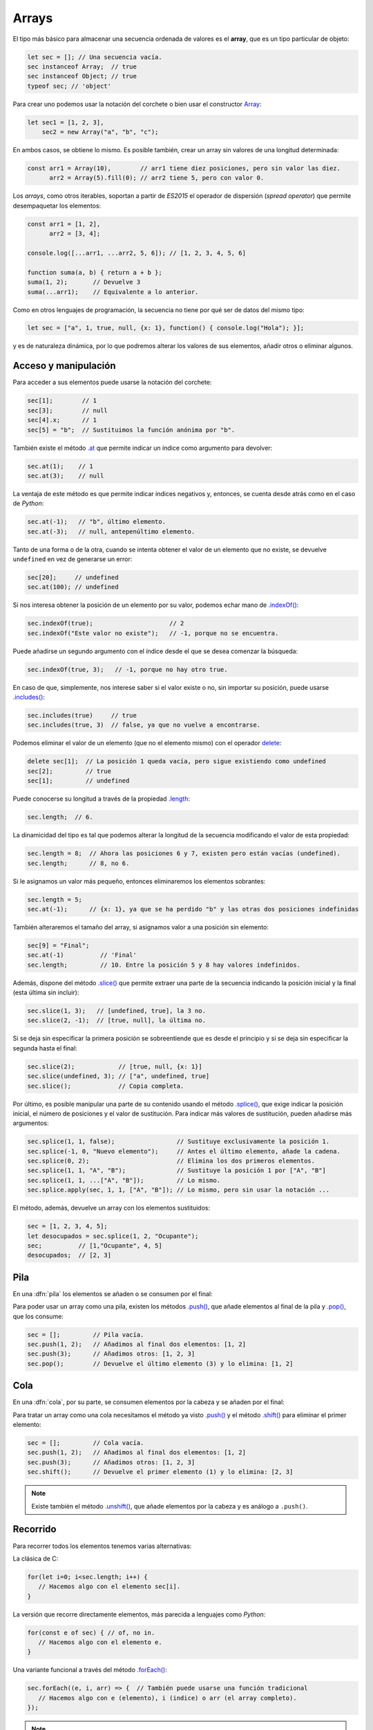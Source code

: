 .. _arrays:

Arrays
======
El tipo más básico para almacenar una secuencia ordenada de valores es el
**array**, que es un tipo particular de objeto:

.. code-block:: javascript

   let sec = []; // Una secuencia vacía.
   sec instanceof Array;  // true
   sec instanceof Object; // true
   typeof sec; // 'object'

Para crear uno podemos usar la notación del corchete o bien usar el constructor
Array_:

.. code-block:: javascript

   let sec1 = [1, 2, 3],
       sec2 = new Array("a", "b", "c");

En ambos casos, se obtiene lo mismo.  Es posible también, crear un array sin
valores de una longitud determinada:

.. code-block:: javascript

   const arr1 = Array(10),        // arr1 tiene diez posiciones, pero sin valor las diez.
         arr2 = Array(5).fill(0); // arr2 tiene 5, pero con valor 0.

Los *arrays*, como otros iterables, soportan a partir de *ES2015* el operador de
dispersión (*spread operator*) que permite desempaquetar los elementos:

.. code-block:: javascript

   const arr1 = [1, 2],
         arr2 = [3, 4];

   console.log([...arr1, ...arr2, 5, 6]); // [1, 2, 3, 4, 5, 6]

   function suma(a, b) { return a + b };
   suma(1, 2);       // Devuelve 3
   suma(...arr1);    // Equivalente a lo anterior.

Como en otros lenguajes de programación, la secuencia no tiene por qué ser de
datos del mismo tipo:

.. code-block:: javascript

   let sec = ["a", 1, true, null, {x: 1}, function() { console.log("Hola"); }];

y es de naturaleza dinámica, por lo que podremos alterar los valores de sus
elementos, añadir otros o eliminar algunos.

Acceso y manipulación
---------------------
Para acceder a sus elementos puede usarse la notación del corchete:

.. code-block:: javascript

   sec[1];        // 1
   sec[3];        // null
   sec[4].x;      // 1
   sec[5] = "b";  // Sustituimos la función anónima por "b".

También existe el método `.at
<https://developer.mozilla.org/es/docs/Web/JavaScript/Reference/Global_Objects/Array/at>`_
que permite indicar un índice como argumento para devolver:

.. code-block:: javascript

   sec.at(1);    // 1
   sec.at(3);    // null

La ventaja de este método es que permite indicar índices negativos y, entonces,
se cuenta desde atrás como en el caso de *Python*:

.. code-block:: javascript

   sec.at(-1);   // "b", último elemento.
   sec.at(-3);   // null, antepenúltimo elemento.

Tanto de una forma o de la otra, cuando se intenta obtener el valor de un
elemento que no existe, se devuelve ``undefined`` en vez de generarse un error:

.. code-block:: javascript

   sec[20];     // undefined
   sec.at(100); // undefined

Si nos interesa obtener la posición de un elemento por su valor, podemos echar
mano de `.indexOf()`_:

.. code-block:: javascript

   sec.indexOf(true);                     // 2
   sec.indexOf("Este valor no existe");   // -1, porque no se encuentra.

Puede añadirse un segundo argumento con el índice desde el que se desea comenzar
la búsqueda:

.. code-block:: javascript

   sec.indexOf(true, 3);   // -1, porque no hay otro true.

En caso de que, simplemente, nos interese saber si el valor existe o no, sin
importar su posición, puede usarse `.includes()`_:

.. code-block:: javascript

   sec.includes(true)     // true
   sec.includes(true, 3)  // false, ya que no vuelve a encontrarse. 

Podemos eliminar el valor de un elemento (que no el elemento mismo) con el
operador delete_:

.. code-block:: javascript

   delete sec[1];  // La posición 1 queda vacía, pero sigue existiendo como undefined
   sec[2];         // true
   sec[1];         // undefined

Puede conocerse su longitud a través de la propiedad `.length
<https://developer.mozilla.org/es/docs/Web/JavaScript/Reference/Global_Objects/Array/at>`_:

.. code-block:: javascript

   sec.length;  // 6.

La dinamicidad del tipo es tal que podemos alterar la longitud de la secuencia modificando el valor de esta propiedad:

.. code-block:: javascript

   sec.length = 8;  // Ahora las posiciones 6 y 7, existen pero están vacías (undefined).
   sec.length;      // 8, no 6.

Si le asignamos un valor más pequeño, entonces eliminaremos los elementos
sobrantes:

.. code-block:: javascript

   sec.length = 5;
   sec.at(-1);      // {x: 1}, ya que se ha perdido "b" y las otras dos posiciones indefinidas

También alteraremos el tamaño del array, si asignamos valor a una posición sin
elemento:

.. code-block:: javascript

   sec[9] = "Final";
   sec.at(-1)          // 'Final'
   sec.length;         // 10. Entre la posición 5 y 8 hay valores indefinidos.

Además, dispone del método `.slice()
<https://developer.mozilla.org/es/docs/Web/JavaScript/Reference/Global_Objects/Array/slice>`_
que permite extraer una parte de la secuencia indicando la posición inicial y la
final (esta última sin incluir):

.. code-block:: javascript

   sec.slice(1, 3);   // [undefined, true], la 3 no.
   sec.slice(2, -1);  // [true, null], la última no.

Si se deja sin especificar la primera posición se sobreentiende que es desde el
principio y si se deja sin especificar la segunda hasta el final:

.. code-block:: javascript

   sec.slice(2);            // [true, null, {x: 1}]
   sec.slice(undefined, 3); // ["a", undefined, true]
   sec.slice();             // Copia completa.

Por último, es posible manipular una parte de su contenido usando el método `.splice()
<https://developer.mozilla.org/es/docs/Web/JavaScript/Reference/Global_Objects/Array/splice>`_,
que exige indicar la posición inicial, el número de posiciones y el valor de
sustitución. Para indicar más valores de sustitución, pueden añadirse más
argumentos:

.. code-block:: javascript

   sec.splice(1, 1, false);                 // Sustituye exclusivamente la posición 1.
   sec.splice(-1, 0, "Nuevo elemento");     // Antes el último elemento, añade la cadena.
   sec.splice(0, 2);                        // Elimina los dos primeros elementos.
   sec.splice(1, 1, "A", "B");              // Sustituye la posición 1 por ["A", "B"]
   sec.splice(1, 1, ...["A", "B"]);         // Lo mismo.
   sec.splice.apply(sec, 1, 1, ["A", "B"]); // Lo mismo, pero sin usar la notación ...

El método, además, devuelve un array con los elementos sustituidos:

.. code-block:: javascript

   sec = [1, 2, 3, 4, 5];
   let desocupados = sec.splice(1, 2, "Ocupante");
   sec;          // [1,"Ocupante", 4, 5]
   desocupados;  // [2, 3]

Pila
----
En una :dfn:`pila` los elementos se añaden o se consumen por el final:

.. image:: files/pila.png

Para poder usar un array como una pila, existen los métodos `.push()
<https://developer.mozilla.org/es/docs/Web/JavaScript/Reference/Global_Objects/Array/push>`_,
que añade elementos al final de la pila y `.pop()
<https://developer.mozilla.org/es/docs/Web/JavaScript/Reference/Global_Objects/Array/pop>`_,
que los consume:

.. code-block:: javascript

   sec = [];         // Pila vacía.
   sec.push(1, 2);   // Añadimos al final dos elementos: [1, 2]
   sec.push(3);      // Añadimos otros: [1, 2, 3]
   sec.pop();        // Devuelve el último elemento (3) y lo elimina: [1, 2]

Cola
----
En una :dfn:`cola`, por su parte, se consumen elementos por la cabeza y se
añaden por el final:

.. image:: files/cola.png

Para tratar un array como una cola necesitamos el método ya visto `.push()`_ y el
método `.shift() <https://developer.mozilla.org/es/docs/Web/JavaScript/Reference/Global_Objects/Array/shift>`_ para eliminar el primer elemento:

.. code-block:: javascript

   sec = [];         // Cola vacía.
   sec.push(1, 2);   // Añadimos al final dos elementos: [1, 2]
   sec.push(3);      // Añadimos otros: [1, 2, 3]
   sec.shift();      // Devuelve el primer elemento (1) y lo elimina: [2, 3]

.. note:: Existe también el método `.unshift() <https://developer.mozilla.org/es/docs/Web/JavaScript/Reference/Global_Objects/Array/shift>`_, que
   añade elementos por la cabeza y es análogo a ``.push()``.

Recorrido
---------
Para recorrer todos los elementos tenemos varias alternativas:

La clásica de C:

.. code-block:: javascript

   for(let i=0; i<sec.length; i++) {
      // Hacemos algo con el elemento sec[i].
   }

La versión que recorre directamente elementos, más parecida a lenguajes como
*Python*:

.. code-block:: javascript

   for(const e of sec) { // of, no in.
      // Hacemos algo con el elemento e.
   }

Una variante funcional a través del método `.forEach()`_:

.. code-block:: javascript

   sec.forEach((e, i, arr) => {  // También puede usarse una función tradicional
      // Hacemos algo con e (elemento), i (indice) o arr (el array completo).
   });

.. note:: Muchos métodos y funciones cuyo argumento es una
   `función de callback
   <https://es.wikipedia.org/wiki/Retrollamada_(inform%C3%A1tica)>`_, permite
   incluir un segundo argumento que defina el objeto de contexto (``this``) de
   la función de *callback*. ``.forEach()`` no es una excepción:

   .. code-block:: javascript

      sec.forEach(function(e) {
         // Hacemos algo con e.
         // El this de esta función es la cadena "Soy el contexto".
      }, "Soy el contexto");

   Por supuesto para poder redefinir el contexto es necesario usar funciones
   tradicional, no :ref:`funciones flecha <func-flecha>`.

Otros métodos
-------------
Array_ dispone de bastante métodos, algunos de los cuales son muy útiles:

`Array.from()`_
   Devuelve un array con todos los valores que contenga un dato iterable. Por
   ejemplo, una cadena es un dato iterable, así que:

   .. code-block:: javascript

      Array.from("abc");  // [ 'a', 'b', 'c' ]

`.join()`_
   Yuxtapone todos los elementos del array, utilizando el separador indicado:

   .. code-block:: javascript

      sec = ["Uno" ,"que", "sabe", "reñir"];
      sec.join(" ");    // Uno que sabe reñir


`.flat()`_
   Deshace los subarrays que contiene un array hasta la profundidad que defina
   el argumento (un nivel, si no se especifica nada):

   .. code-block:: javascript

      let profundo = [1, [2 , [3, [4, 5]]]];
      profundo.flat();          // Devuelve [1, 2, [3, [4, 5]]]
      profundo.flat(2)          // Devuelve [1, 2, 3, [4, 5]]
      profundo.flat(Infinity);  // Devuelve [1, 2, 3, 4, 5]

`.fill()`_
   Rellena todo el array con el valor que se da como argumento:

   .. code-block:: javascript

      const arr = Array(10);

      arr.fill("XXX");

   .. note:: Observe que ``arr`` es una constante, pero el array que representa
      puede cambiar de valor. Esto es así, porque ``arr`` es una referencia a
      un objeto (un *array* en este caso particular) y que éste cambie su valor,
      no implica que la referencia cambie: la referencia sigue siendo al mismo
      objeto. En cambio, sí provocaría error:

      .. code-block:: javascript

         arr = ["soy", "otro", "array"]  // Error.

      En cambio:

      .. code-block:: javascript

         const numero = 2;

      provoca que la variable sea dos y siempre valga dos, porque hacer que
      número valga 3 implica hacer una nueva asignación y, por tanto, una nueva
      referencia:

      .. code-block:: javascript

         numero = 3;

      No hay forma de que el dato 2 se transforme en un 3. Esto es
      lo que distingue a los datos primitivos de los que no lo son.

`.find()`_, `.findIndex()`_
   Permite encontrar el primer valor (o su índice asociado, si es
   ``.findIndex()``) que cumpla con una determinada condición. La condición 
   se define mediante la función que se le proporciona como primer argumento:
   cuando tal función devuelve ``true`` la condición se considera satisfecha.
   Por ejemplo:

   .. code-block:: javascript

      sec = [1, 2, 4, 6, 5, 7, 9, 10];
      sec.find(e => e % 3 === 0);         // Devuelve 6 (el primer múltiplo de 3)

   La función de *callback*, como en el caso de ``.forEach()``, también tiene
   acceso al índice (segundo argumento) y al propio array (tercer argumento).

   .. note:: Estos métodos son una generalización de ``.indexOf()``, pero no
      admiten como segundo argumento un índice a partir del cual buscar, sino,
      como en el caso de otros métodos que admiten funciones de *callback*, un
      objeto de contexto alternativo para la función.

`.every()`_, `.some()`_
   Comprueba si todos (``.every()``) o al menos uno (``.some()``) de los
   elementos del array cumplen con la condición expresada en la función de
   *callback*:

   .. code-block:: javascript

      sec.some(e => e < 0);  //false, porque ningún elemento es negativo.
      sec.every(e => e > 0); //true, todos los elementos son positivos.

`.filter()`_
   Obtiene un array que contiene los elementos que pasan el filtro de la función
   de *callback*:

   .. code-block:: javascript

      sec.filter(e => e % 3 === 0); // [6, 9], o sea, los elementos múltiplos de 3.

`.map()`_
   Obtiene un nuevo array cuyos elementos son el resultado de aplicar a los
   elementos del original la función de *callback*:

   .. code-block:: javascript

      sec.map(e => e % 2);  // [1, 0, 0, 0, 1, 1, 1, 0]

`.reduce()`_
   Obtiene un único valor como consecuencia de aplicar la función de *callback*
   sobre todos los elementos:

   .. code-block:: javascript

      sec.reduce(function(res, e, i, arr) {
         return res + e;
      }, 0);

   El primer argumento es la variable que recoge el valor de la iteración
   anterior. En este caso, lo único que se hace es devolver la suma de todos los
   elementos del array. El segundo argumento es el valor inicial que tomará
   ``res`` la primera vez. Si no se proporciona, en la primera iteración ``res``
   tomará el valor del primer elemento y la función se ejecutará a partir del
   segundo.

.. note:: Estos últimos cinco métodos son muy habituales en los lenguajes de
   programación funcional.


.. _Array: https://developer.mozilla.org/en-US/docs/Web/JavaScript/Reference/Global_Objects/Array
.. _delete: https://developer.mozilla.org/en-US/docs/Web/JavaScript/Reference/Operators/delete
.. _.indexOf(): https://developer.mozilla.org/es/docs/Web/JavaScript/Reference/Global_Objects/Array/indexOf
.. _.includes(): https://developer.mozilla.org/es/docs/Web/JavaScript/Reference/Global_Objects/Array/includes
.. _.forEach(): https://developer.mozilla.org/es/docs/Web/JavaScript/Reference/Global_Objects/Array/forEach
.. _.find(): https://developer.mozilla.org/es/docs/Web/JavaScript/Reference/Global_Objects/Array/find
.. _.findIndex(): https://developer.mozilla.org/es/docs/Web/JavaScript/Reference/Global_Objects/Array/findIndex
.. _Array.from(): https://developer.mozilla.org/es/docs/Web/JavaScript/Reference/Global_Objects/Array/from
.. _.join(): https://developer.mozilla.org/es/docs/Web/JavaScript/Reference/Global_Objects/Array/join
.. _.flat(): https://developer.mozilla.org/es/docs/Web/JavaScript/Reference/Global_Objects/Array/flat
.. _.fill(): https://developer.mozilla.org/es/docs/Web/JavaScript/Reference/Global_Objects/Array/fill
.. _.every(): https://developer.mozilla.org/es/docs/Web/JavaScript/Reference/Global_Objects/Array/every
.. _.some(): https://developer.mozilla.org/es/docs/Web/JavaScript/Reference/Global_Objects/Array/some
.. _.filter(): https://developer.mozilla.org/es/docs/Web/JavaScript/Reference/Global_Objects/Array/filter
.. _.map(): https://developer.mozilla.org/es/docs/Web/JavaScript/Reference/Global_Objects/Array/map
.. _.reduce(): https://developer.mozilla.org/es/docs/Web/JavaScript/Reference/Global_Objects/Array/reduce
